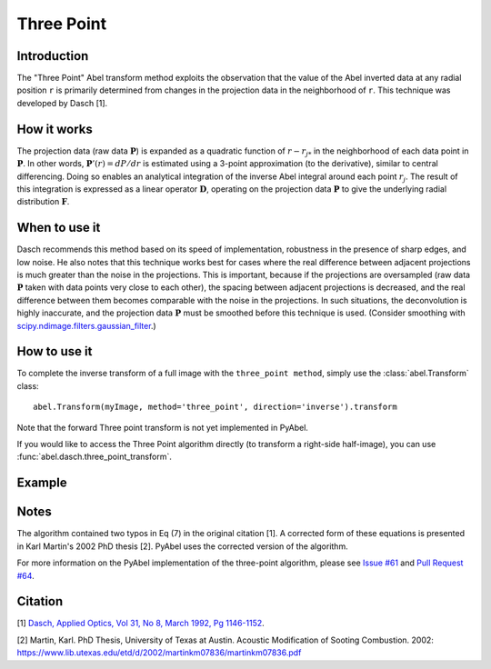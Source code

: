 Three Point
===========


Introduction
------------

The "Three Point" Abel transform method exploits the observation that the value of the Abel inverted data at any radial position ``r`` is primarily determined from changes in the projection data in the neighborhood of ``r``. This technique was developed by Dasch [1].

How it works
------------

The projection data (raw data :math:`\mathbf{P}`) is expanded as a quadratic function of :math:`r - r_{j*}` in the neighborhood of each data point in :math:`\mathbf{P}`. 
In other words, :math:`\mathbf{P}'(r) = dP/dr` is estimated using a 3-point approximation (to the derivative), similar to central differencing.
Doing so enables an analytical integration of the inverse Abel integral around each point :math:`r_j`. 
The result of this integration is expressed as a linear operator :math:`\mathbf{D}`, operating on the projection data :math:`\mathbf{P}` to give the underlying radial distribution :math:`\mathbf{F}`.



When to use it
--------------

Dasch recommends this method based on its speed of implementation, robustness in the presence of sharp edges, and low noise.
He also notes that this technique works best for cases where the real difference between adjacent projections is much greater than the noise in the projections. This is important, because if the projections are oversampled (raw data :math:`\mathbf{P}` taken with data points very close to each other), the spacing between adjacent projections is decreased, and the real difference between them becomes comparable with the noise in the projections. In such situations, the deconvolution is highly inaccurate, and the projection data :math:`\mathbf{P}` must be smoothed before this technique is used. (Consider smoothing with `scipy.ndimage.filters.gaussian_filter <http://docs.scipy.org/doc/scipy-0.14.0/reference/generated/scipy.ndimage.filters.gaussian_filter.html>`_.)


How to use it
-------------

To complete the inverse transform of a full image with the ``three_point method``, simply use the :class:`abel.Transform` class: ::

    abel.Transform(myImage, method='three_point', direction='inverse').transform

Note that the forward Three point transform is not yet implemented in PyAbel.

If you would like to access the Three Point algorithm directly (to transform a right-side half-image), you can use :func:`abel.dasch.three_point_transform`.


Example
-------

.. plot:: ../examples/example_dasch_methods.py
    :include-source:


Notes
-----

The algorithm contained two typos in Eq (7) in the original citation [1]. A corrected form of these equations is presented in Karl Martin's 2002 PhD thesis [2]. PyAbel uses the corrected version of the algorithm.

For more information on the PyAbel implementation of the three-point algorithm, please see `Issue #61 <https://github.com/PyAbel/PyAbel/issues/61>`_ and `Pull Request #64 <https://github.com/PyAbel/PyAbel/pull/64>`_.



Citation
--------
[1] `Dasch, Applied Optics, Vol 31, No 8, March 1992, Pg 1146-1152 <(http://dx.doi.org/10.1364/AO.31.001146>`_.

[2] Martin, Karl. PhD Thesis, University of Texas at Austin. Acoustic Modification of Sooting Combustion. 2002: https://www.lib.utexas.edu/etd/d/2002/martinkm07836/martinkm07836.pdf


